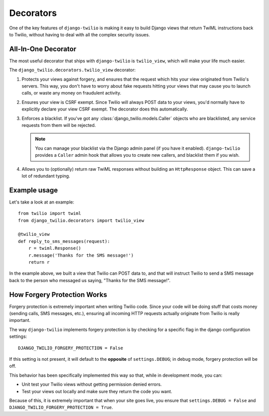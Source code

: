 Decorators
==========

One of the key features of ``django-twilio`` is making it easy to build Django
views that return TwiML instructions back to Twilio, without having to deal with
all the complex security issues.

All-In-One Decorator
--------------------

The most useful decorator that ships with ``django-twilio`` is ``twilio_view``,
which will make your life much easier.

The ``django_twilio.decorators.twilio_view`` decorator:

1. Protects your views against forgery, and ensures that the request which hits
   your view originated from Twilio's servers. This way, you don't have to
   worry about fake requests hitting your views that may cause you to launch
   calls, or waste any money on fraudulent activity.

2. Ensures your view is CSRF exempt. Since Twilio will always POST data to your
   views, you'd normally have to explicitly declare your view CSRF exempt. The
   decorator does this automatically.

3. Enforces a blacklist. If you've got any :class:`django_twilio.models.Caller`
   objects who are blacklisted, any service requests from them will be rejected.

   .. note::
      You can manage your blacklist via the Django admin panel (if you have it
      enabled). ``django-twilio`` provides a ``Caller`` admin hook that allows
      you to create new callers, and blacklist them if you wish.

4. Allows you to (optionally) return raw TwiML responses without building an
   ``HttpResponse`` object. This can save a lot of redundant typing.

Example usage
-------------

Let's take a look at an example::

    from twilio import twiml
    from django_twilio.decorators import twilio_view

    @twilio_view
    def reply_to_sms_messages(request):
        r = twiml.Response()
        r.message('Thanks for the SMS message!')
        return r

In the example above, we built a view that Twilio can POST data to, and that
will instruct Twilio to send a SMS message back to the person who messaged us
saying, "Thanks for the SMS message!".


How Forgery Protection Works
----------------------------

Forgery protection is extremely important when writing Twilio code. Since your
code will be doing stuff that costs money (sending calls, SMS messages, etc.),
ensuring all incoming HTTP requests actually originate from Twilio is really
important.

The way ``django-twilio`` implements forgery protection is by checking for a
specific flag in the django configuration settings::

    DJANGO_TWILIO_FORGERY_PROTECTION = False

If this setting is not present, it will default to the **opposite** of
``settings.DEBUG``; in debug mode, forgery protection will be off.

This behavior has been specifically implemented this way so that, while in
development mode, you can:

* Unit test your Twilio views without getting permission denied errors.
* Test your views out locally and make sure they return the code you want.

Because of this, it is extremely important that when your site goes live, you
ensure that ``settings.DEBUG = False`` and ``DJANGO_TWILIO_FORGERY_PROTECTION = True``.
